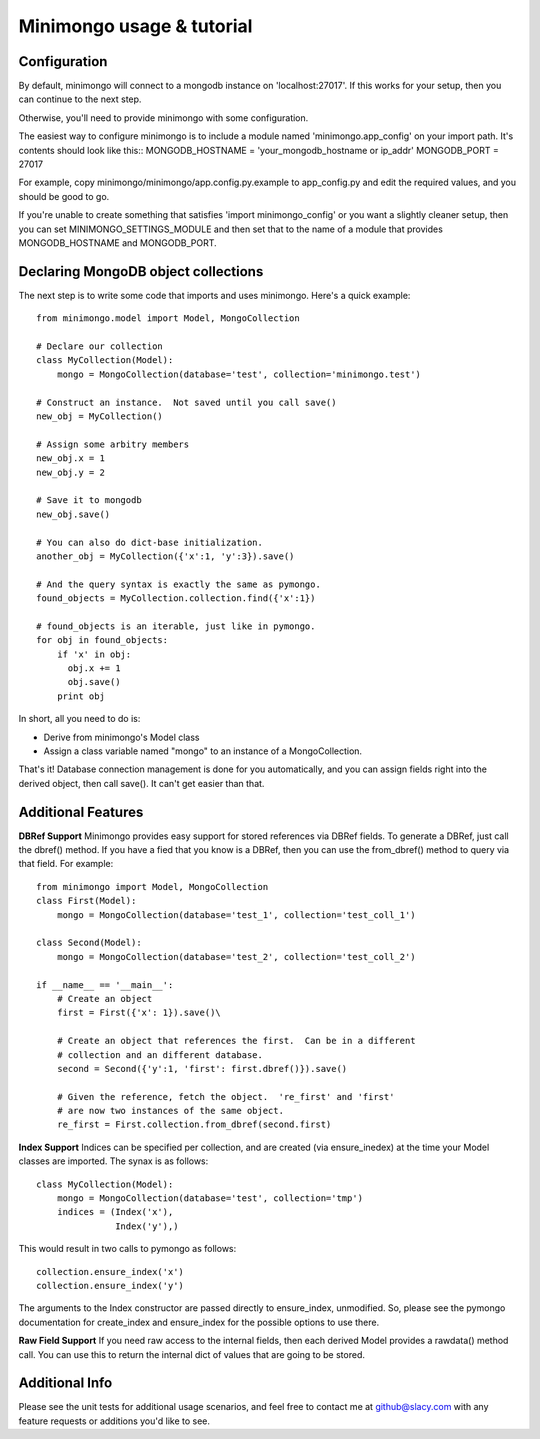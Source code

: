 Minimongo usage & tutorial
==========================

Configuration
-------------

By default, minimongo will connect to a mongodb instance on
'localhost:27017'.  If this works for your setup, then you can continue to
the next step.

Otherwise, you'll need to provide minimongo with some configuration.

The easiest way to configure minimongo is to include a module named
'minimongo.app_config' on your import path.  It's contents should look like
this::
MONGODB_HOSTNAME = 'your_mongodb_hostname or ip_addr'
MONGODB_PORT = 27017

For example, copy minimongo/minimongo/app.config.py.example to
app_config.py and edit the required values, and you should be good to
go.

If you're unable to create something that satisfies 'import
minimongo_config' or you want a slightly cleaner setup, then you can set
MINIMONGO_SETTINGS_MODULE and then set that to the name of a module that
provides MONGODB_HOSTNAME and MONGODB_PORT.

Declaring MongoDB object collections
------------------------------------

The next step is to write some code that imports and uses minimongo.  Here's
a quick example::

  from minimongo.model import Model, MongoCollection

  # Declare our collection
  class MyCollection(Model):
      mongo = MongoCollection(database='test', collection='minimongo.test')

  # Construct an instance.  Not saved until you call save()
  new_obj = MyCollection()

  # Assign some arbitry members
  new_obj.x = 1
  new_obj.y = 2

  # Save it to mongodb
  new_obj.save()

  # You can also do dict-base initialization.
  another_obj = MyCollection({'x':1, 'y':3}).save()

  # And the query syntax is exactly the same as pymongo.
  found_objects = MyCollection.collection.find({'x':1})

  # found_objects is an iterable, just like in pymongo.
  for obj in found_objects:
      if 'x' in obj:
        obj.x += 1
        obj.save()
      print obj


In short, all you need to do is:

* Derive from minimongo's Model class
* Assign a class variable named "mongo" to an instance of a MongoCollection.

That's it!  Database connection management is done for you automatically,
and you can assign fields right into the derived object, then call save().
It can't get easier than that.

Additional Features
-------------------

**DBRef Support** Minimongo provides easy support for stored references via DBRef fields.  To generate a DBRef, just call the dbref() method.  If you have a fied that you know is a DBRef, then you can use the from_dbref() method to query via that field.  For example::

  from minimongo import Model, MongoCollection
  class First(Model):
      mongo = MongoCollection(database='test_1', collection='test_coll_1')

  class Second(Model):
      mongo = MongoCollection(database='test_2', collection='test_coll_2')

  if __name__ == '__main__':
      # Create an object
      first = First({'x': 1}).save()\

      # Create an object that references the first.  Can be in a different
      # collection and an different database.
      second = Second({'y':1, 'first': first.dbref()}).save()

      # Given the reference, fetch the object.  're_first' and 'first'
      # are now two instances of the same object.
      re_first = First.collection.from_dbref(second.first)


**Index Support** Indices can be specified per collection, and are created (via
ensure_inedex) at the time your Model classes are imported.  The synax is as follows::

  class MyCollection(Model):
      mongo = MongoCollection(database='test', collection='tmp')
      indices = (Index('x'),
                 Index('y'),)


This would result in two calls to pymongo as follows::

  collection.ensure_index('x')
  collection.ensure_index('y')

The arguments to the Index constructor are passed directly to ensure_index,
unmodified.  So, please see the pymongo documentation for create_index and
ensure_index for the possible options to use there.

**Raw Field Support** If you need raw access to the internal fields, then
each derived Model provides a rawdata() method call.  You can use this to
return the internal dict of values that are going to be stored.


Additional Info
---------------

Please see the unit tests for additional usage scenarios, and feel free to
contact me at github@slacy.com with any feature requests or additions you'd
like to see.

